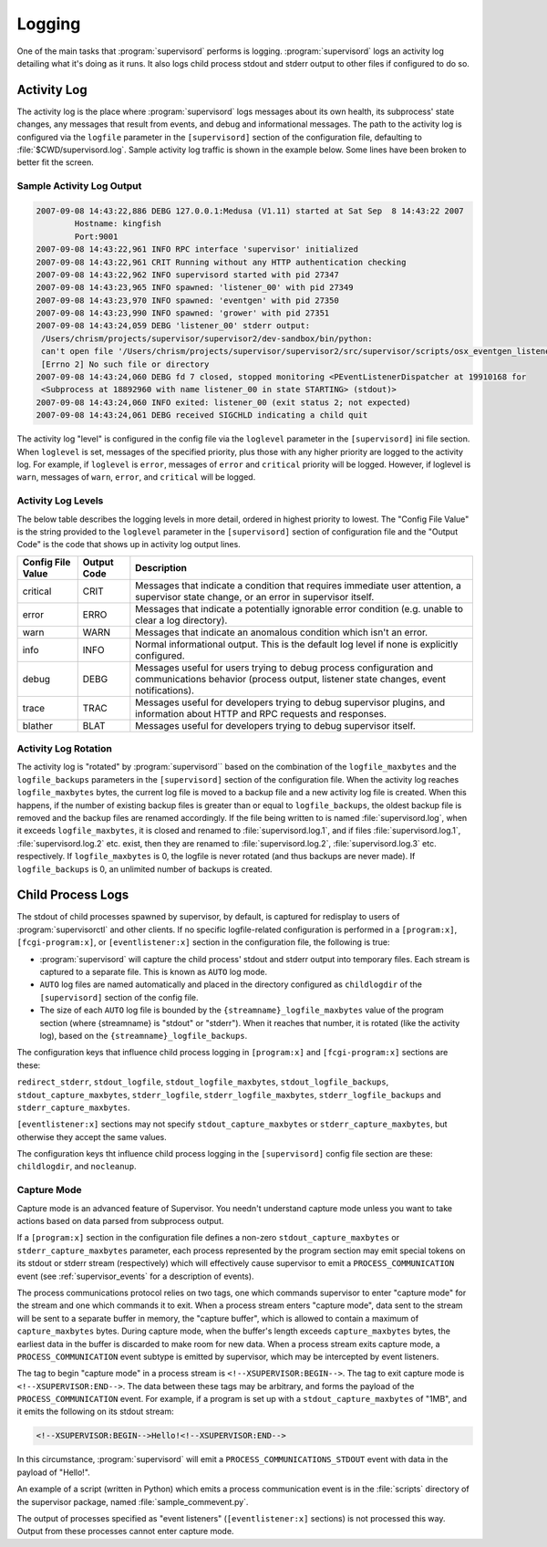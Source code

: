 Logging
=======

One of the main tasks that :program:`supervisord` performs is logging.
:program:`supervisord` logs an activity log detailing what it's doing
as it runs.  It also logs child process stdout and stderr output to
other files if configured to do so.

Activity Log
------------

The activity log is the place where :program:`supervisord` logs
messages about its own health, its subprocess' state changes, any
messages that result from events, and debug and informational
messages.  The path to the activity log is configured via the
``logfile`` parameter in the ``[supervisord]`` section of the
configuration file, defaulting to :file:`$CWD/supervisord.log`.
Sample activity log traffic is shown in the example below.  Some lines
have been broken to better fit the screen.

Sample Activity Log Output
~~~~~~~~~~~~~~~~~~~~~~~~~~~

.. code-block:: text

   2007-09-08 14:43:22,886 DEBG 127.0.0.1:Medusa (V1.11) started at Sat Sep  8 14:43:22 2007
           Hostname: kingfish
           Port:9001
   2007-09-08 14:43:22,961 INFO RPC interface 'supervisor' initialized
   2007-09-08 14:43:22,961 CRIT Running without any HTTP authentication checking
   2007-09-08 14:43:22,962 INFO supervisord started with pid 27347
   2007-09-08 14:43:23,965 INFO spawned: 'listener_00' with pid 27349
   2007-09-08 14:43:23,970 INFO spawned: 'eventgen' with pid 27350
   2007-09-08 14:43:23,990 INFO spawned: 'grower' with pid 27351
   2007-09-08 14:43:24,059 DEBG 'listener_00' stderr output:
    /Users/chrism/projects/supervisor/supervisor2/dev-sandbox/bin/python:
    can't open file '/Users/chrism/projects/supervisor/supervisor2/src/supervisor/scripts/osx_eventgen_listener.py': 
    [Errno 2] No such file or directory
   2007-09-08 14:43:24,060 DEBG fd 7 closed, stopped monitoring <PEventListenerDispatcher at 19910168 for
    <Subprocess at 18892960 with name listener_00 in state STARTING> (stdout)>
   2007-09-08 14:43:24,060 INFO exited: listener_00 (exit status 2; not expected)
   2007-09-08 14:43:24,061 DEBG received SIGCHLD indicating a child quit

The activity log "level" is configured in the config file via the
``loglevel`` parameter in the ``[supervisord]`` ini file section.
When ``loglevel`` is set, messages of the specified priority, plus
those with any higher priority are logged to the activity log.  For
example, if ``loglevel`` is ``error``, messages of ``error`` and
``critical`` priority will be logged.  However, if loglevel is
``warn``, messages of ``warn``, ``error``, and ``critical`` will be
logged.

Activity Log Levels
~~~~~~~~~~~~~~~~~~~

The below table describes the logging levels in more detail, ordered
in highest priority to lowest.  The "Config File Value" is the string
provided to the ``loglevel`` parameter in the ``[supervisord]``
section of configuration file and the "Output Code" is the code that
shows up in activity log output lines.

=================   ===========   ============================================
Config File Value   Output Code   Description
=================   ===========   ============================================
critical            CRIT          Messages that indicate a condition that 
                                  requires immediate user attention, a 
                                  supervisor state change, or an error in 
                                  supervisor itself.
error               ERRO          Messages that indicate a potentially 
                                  ignorable error condition (e.g. unable to 
                                  clear a log directory).
warn                WARN          Messages that indicate an anomalous 
                                  condition which isn't an error.
info                INFO          Normal informational output.  This is the 
                                  default log level if none is explicitly 
                                  configured.
debug               DEBG          Messages useful for users trying to debug 
                                  process configuration and communications 
                                  behavior (process output, listener state 
                                  changes, event notifications).
trace               TRAC          Messages useful for developers trying to 
                                  debug supervisor plugins, and information 
                                  about HTTP and RPC requests and responses.
blather             BLAT          Messages useful for developers trying to 
                                  debug supervisor itself.
=================   ===========   ============================================

Activity Log Rotation
~~~~~~~~~~~~~~~~~~~~~

The activity log is "rotated" by :program:`supervisord`` based on the
combination of the ``logfile_maxbytes`` and the ``logfile_backups``
parameters in the ``[supervisord]`` section of the configuration file.
When the activity log reaches ``logfile_maxbytes`` bytes, the current
log file is moved to a backup file and a new activity log file is
created.  When this happens, if the number of existing backup files is
greater than or equal to ``logfile_backups``, the oldest backup file
is removed and the backup files are renamed accordingly.  If the file
being written to is named :file:`supervisord.log`, when it exceeds
``logfile_maxbytes``, it is closed and renamed to
:file:`supervisord.log.1`, and if files :file:`supervisord.log.1`,
:file:`supervisord.log.2` etc. exist, then they are renamed to
:file:`supervisord.log.2`, :file:`supervisord.log.3` etc.
respectively.  If ``logfile_maxbytes`` is 0, the logfile is never
rotated (and thus backups are never made).  If ``logfile_backups`` is
0, an unlimited number of backups is created.

Child Process Logs
------------------

The stdout of child processes spawned by supervisor, by default, is
captured for redisplay to users of :program:`supervisorctl` and other
clients.  If no specific logfile-related configuration is performed in
a ``[program:x]``, ``[fcgi-program:x]``, or ``[eventlistener:x]``
section in the configuration file, the following is true:

- :program:`supervisord` will capture the child process' stdout and
  stderr output into temporary files.  Each stream is captured to a
  separate file.  This is known as ``AUTO`` log mode.

- ``AUTO`` log files are named automatically and placed in the
  directory configured as ``childlogdir`` of the ``[supervisord]``
  section of the config file.

- The size of each ``AUTO`` log file is bounded by the
  ``{streamname}_logfile_maxbytes`` value of the program section
  (where {streamname} is "stdout" or "stderr").  When it reaches that
  number, it is rotated (like the activity log), based on the
  ``{streamname}_logfile_backups``.

The configuration keys that influence child process logging in
``[program:x]`` and ``[fcgi-program:x]`` sections are these:

``redirect_stderr``, ``stdout_logfile``, ``stdout_logfile_maxbytes``,
``stdout_logfile_backups``, ``stdout_capture_maxbytes``,
``stderr_logfile``, ``stderr_logfile_maxbytes``,
``stderr_logfile_backups`` and ``stderr_capture_maxbytes``.

``[eventlistener:x]`` sections may not specify
``stdout_capture_maxbytes`` or ``stderr_capture_maxbytes``,
but otherwise they accept the same values.

The configuration keys tht influence child process logging in the
``[supervisord]`` config file section are these:
``childlogdir``, and ``nocleanup``.

Capture Mode
~~~~~~~~~~~~

Capture mode is an advanced feature of Supervisor.  You needn't
understand capture mode unless you want to take actions based on data
parsed from subprocess output.

If a ``[program:x]`` section in the configuration file defines a
non-zero ``stdout_capture_maxbytes`` or ``stderr_capture_maxbytes``
parameter, each process represented by the program section may emit
special tokens on its stdout or stderr stream (respectively) which
will effectively cause supervisor to emit a ``PROCESS_COMMUNICATION``
event (see :ref:`supervisor_events` for a description of events).

The process communications protocol relies on two tags, one which
commands supervisor to enter "capture mode" for the stream and one
which commands it to exit.  When a process stream enters "capture
mode", data sent to the stream will be sent to a separate buffer in
memory, the "capture buffer", which is allowed to contain a maximum of
``capture_maxbytes`` bytes.  During capture mode, when the buffer's
length exceeds ``capture_maxbytes`` bytes, the earliest data in the
buffer is discarded to make room for new data.  When a process stream
exits capture mode, a ``PROCESS_COMMUNICATION`` event subtype is
emitted by supervisor, which may be intercepted by event listeners.

The tag to begin "capture mode" in a process stream is
``<!--XSUPERVISOR:BEGIN-->``.  The tag to exit capture mode is
``<!--XSUPERVISOR:END-->``.  The data between these tags may be
arbitrary, and forms the payload of the ``PROCESS_COMMUNICATION``
event.  For example, if a program is set up with a
``stdout_capture_maxbytes`` of "1MB", and it emits the following on
its stdout stream:

.. code-block:: text

   <!--XSUPERVISOR:BEGIN-->Hello!<!--XSUPERVISOR:END-->

In this circumstance, :program:`supervisord` will emit a
``PROCESS_COMMUNICATIONS_STDOUT`` event with data in the payload of
"Hello!".

An example of a script (written in Python) which emits a process
communication event is in the :file:`scripts` directory of the
supervisor package, named :file:`sample_commevent.py`.

The output of processes specified as "event listeners"
(``[eventlistener:x]`` sections) is not processed this way.
Output from these processes cannot enter capture mode.
